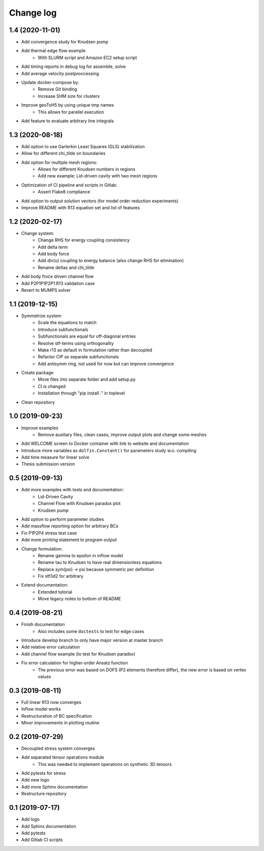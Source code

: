 Change log
----------

1.4 (2020-11-01)
~~~~~~~~~~~~~~~~

- Add convergence study for Knudsen pump
- Add thermal edge flow example
    - With SLURM script and Amazon EC2 setup script
- Add timing reports in debug log for assemble, solve
- Add average velocity postproccessing
- Update docker-compose by:
    - Remove Git binding
    - Increase SHM size for clusters
- Improve geoToH5 by using unique tmp names
    - This allows for parallel execution
- Add feature to evaluate arbitrary line integrals

1.3 (2020-08-18)
~~~~~~~~~~~~~~~~

- Add option to use Garlerkin Least Squares (GLS) stabilization
- Allow for different chi_tilde on boundaries
- Add option for multiple mesh regions:
    - Allows for different Knudsen numbers in regions
    - Add new example: Lid-driven cavity with two mesh regions
- Optimization of CI pipeline and scripts in Gitlab:
    - Assert Flake8 compliance
- Add option to output solution vectors (for model order reduction experiments)
- Improve README with R13 equation set and list of features

1.2 (2020-02-17)
~~~~~~~~~~~~~~~~

- Change system:
    - Change RHS for energy coupling consistency
    - Add delta term
    - Add body force
    - Add div(u) coupling to energy balance (also change RHS for elimination)
    - Rename deltas and chi_tilde
- Add body froce driven channel flow
- Add P2P1P1P2P1 R13 validation case
- Revert to MUMPS solver

1.1 (2019-12-15)
~~~~~~~~~~~~~~~~

- Symmetrize system
    - Scale the equations to match
    - Introduce subfunctionals
    - Subfunctionals are equal for off-diagonal entries
    - Resolve stf-terms using orthogonality
    - Make r13 as default in formulation rather than decoupled
    - Refactor CIP as separate subfunctionals
    - Add antisymm ring, not used for now but can improve convergence
- Create package
    - Move files into separate folder and add setup.py
    - CI is changed
    - Installation through "pip install ." in toplevel
- Clean repository

1.0 (2019-09-23)
~~~~~~~~~~~~~~~~

- Improve examples
    - Remove auxiliary files, clean cases, improve output plots and change some meshes
- Add WELCOME screen to Docker container with link to website and documentation
- Introduce more variables as ``dolfin.Constant()`` for parameters study w.o. compiling
- Add time measure for linear solve
- Thesis submission version

0.5 (2019-09-13)
~~~~~~~~~~~~~~~~

- Add more examples with tests and documentation:
    - Lid-Driven Cavity
    - Channel Flow with Knudsen paradox plot
    - Knudsen pump
- Add option to perform parameter studies
- Add massflow reporting option for arbitrary BCs
- Fix P1P2P4 stress test case
- Add more printing statement to program output
- Change formulation:
    - Rename gamma to epsilon in inflow model
    - Rename tau to Knudsen to have real dimensionless equations
    - Replace sym(psi) -> psi because symmetric per definition
    - Fix stf3d2 for arbitrary
- Extend documentation:
    - Extended tutorial
    - Move legacy notes to bottom of README

0.4 (2019-08-21)
~~~~~~~~~~~~~~~~

- Finish documentation
    - Also includes some ``doctests`` to test for edge cases
- Introduce develop branch to only have major version at master branch
- Add relative error calculation
- Add channel flow example (to test for Knudsen paradox)
- Fix error calculation for higher-order Ansatz function
    - The previous error was based on DOFS (P2 elements therefore differ), the new error is based on vertex values

0.3 (2019-08-11)
~~~~~~~~~~~~~~~~

- Full linear R13 now converges
- Inflow model works
- Restructuration of BC specification
- Minor improvements in plotting routine

0.2 (2019-07-29)
~~~~~~~~~~~~~~~~

- Decoupled stress system converges
- Add separated tensor operations module
    - This was needed to implement operations on synthetic 3D tensors
- Add pytests for stress
- Add new logo
- Add more Sphinx documentation
- Restructure repository

0.1 (2019-07-17)
~~~~~~~~~~~~~~~~

- Add logo
- Add Sphinx documentation
- Add pytests
- Add Gitlab CI scripts
